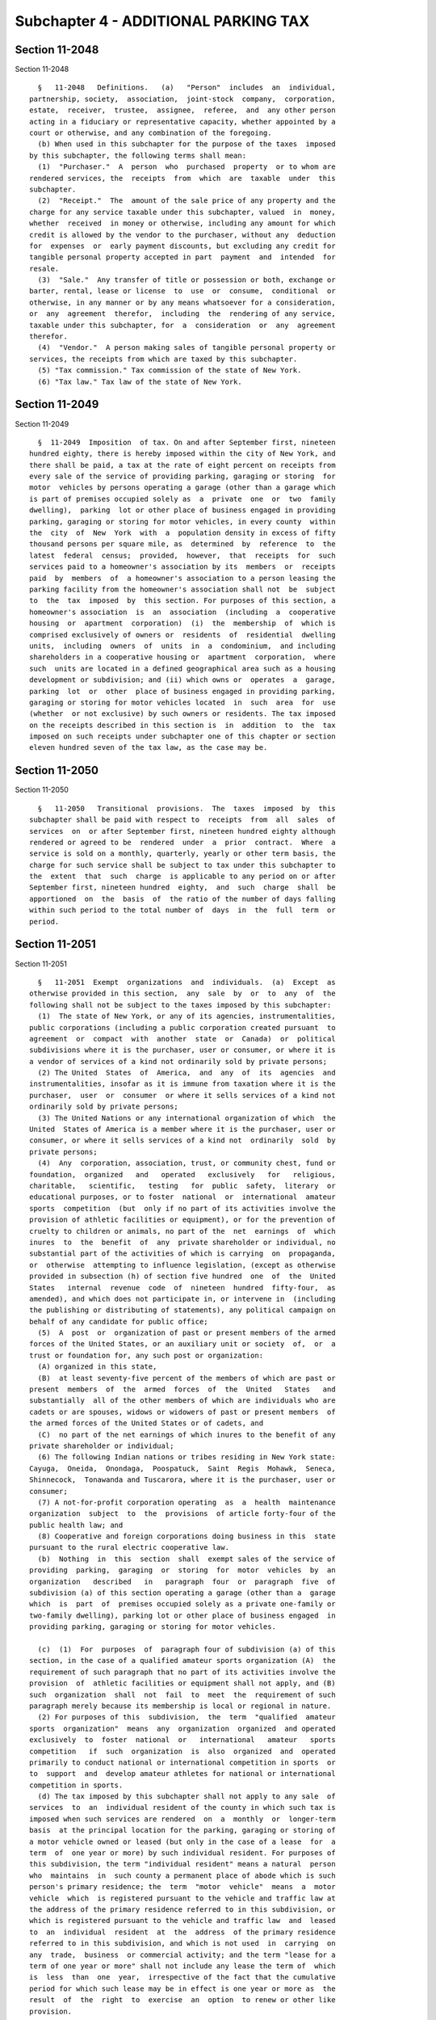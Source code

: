 Subchapter 4 - ADDITIONAL PARKING TAX
=====================================

Section 11-2048
---------------

Section 11-2048 ::    
        
     
        §   11-2048   Definitions.   (a)   "Person"  includes  an  individual,
      partnership, society,  association,  joint-stock  company,  corporation,
      estate,  receiver,  trustee,  assignee,  referee,  and  any other person
      acting in a fiduciary or representative capacity, whether appointed by a
      court or otherwise, and any combination of the foregoing.
        (b) When used in this subchapter for the purpose of the taxes  imposed
      by this subchapter, the following terms shall mean:
        (1)  "Purchaser."  A  person  who  purchased  property  or to whom are
      rendered services, the  receipts  from  which  are  taxable  under  this
      subchapter.
        (2)  "Receipt."  The  amount of the sale price of any property and the
      charge for any service taxable under this subchapter, valued  in  money,
      whether  received  in money or otherwise, including any amount for which
      credit is allowed by the vendor to the purchaser, without any  deduction
      for  expenses  or  early payment discounts, but excluding any credit for
      tangible personal property accepted in part  payment  and  intended  for
      resale.
        (3)  "Sale."  Any transfer of title or possession or both, exchange or
      barter, rental, lease or license  to  use  or  consume,  conditional  or
      otherwise, in any manner or by any means whatsoever for a consideration,
      or  any  agreement  therefor,  including  the  rendering of any service,
      taxable under this subchapter, for  a  consideration  or  any  agreement
      therefor.
        (4)  "Vendor."  A person making sales of tangible personal property or
      services, the receipts from which are taxed by this subchapter.
        (5) "Tax commission." Tax commission of the state of New York.
        (6) "Tax law." Tax law of the state of New York.
    
    
    
    
    
    
    

Section 11-2049
---------------

Section 11-2049 ::    
        
     
        §  11-2049  Imposition  of tax. On and after September first, nineteen
      hundred eighty, there is hereby imposed within the city of New York, and
      there shall be paid, a tax at the rate of eight percent on receipts from
      every sale of the service of providing parking, garaging or storing  for
      motor  vehicles by persons operating a garage (other than a garage which
      is part of premises occupied solely as  a  private  one  or  two  family
      dwelling),  parking  lot or other place of business engaged in providing
      parking, garaging or storing for motor vehicles, in every county  within
      the  city  of  New  York  with  a  population density in excess of fifty
      thousand persons per square mile, as  determined  by  reference  to  the
      latest  federal  census;  provided,  however,  that  receipts  for  such
      services paid to a homeowner's association by its  members  or  receipts
      paid  by  members  of  a homeowner's association to a person leasing the
      parking facility from the homeowner's association shall not  be  subject
      to  the  tax  imposed  by  this section. For purposes of this section, a
      homeowner's association  is  an  association  (including  a  cooperative
      housing  or  apartment  corporation)  (i)  the  membership  of  which is
      comprised exclusively of owners or  residents  of  residential  dwelling
      units,  including  owners  of  units  in  a  condominium,  and including
      shareholders in a cooperative housing or  apartment  corporation,  where
      such  units are located in a defined geographical area such as a housing
      development or subdivision; and (ii) which owns or  operates  a  garage,
      parking  lot  or  other  place of business engaged in providing parking,
      garaging or storing for motor vehicles located  in  such  area  for  use
      (whether  or not exclusive) by such owners or residents. The tax imposed
      on the receipts described in this section is  in  addition  to  the  tax
      imposed on such receipts under subchapter one of this chapter or section
      eleven hundred seven of the tax law, as the case may be.
    
    
    
    
    
    
    

Section 11-2050
---------------

Section 11-2050 ::    
        
     
        §   11-2050   Transitional  provisions.  The  taxes  imposed  by  this
      subchapter shall be paid with respect to  receipts  from  all  sales  of
      services  on  or after September first, nineteen hundred eighty although
      rendered or agreed to be  rendered  under  a  prior  contract.  Where  a
      service is sold on a monthly, quarterly, yearly or other term basis, the
      charge for such service shall be subject to tax under this subchapter to
      the  extent  that  such  charge  is applicable to any period on or after
      September first, nineteen hundred  eighty,  and  such  charge  shall  be
      apportioned  on  the  basis  of  the ratio of the number of days falling
      within such period to the total number of  days  in  the  full  term  or
      period.
    
    
    
    
    
    
    

Section 11-2051
---------------

Section 11-2051 ::    
        
     
        §   11-2051  Exempt  organizations  and  individuals.  (a)  Except  as
      otherwise provided in this section,  any  sale  by  or  to  any  of  the
      following shall not be subject to the taxes imposed by this subchapter:
        (1)  The state of New York, or any of its agencies, instrumentalities,
      public corporations (including a public corporation created pursuant  to
      agreement  or  compact  with  another  state  or  Canada)  or  political
      subdivisions where it is the purchaser, user or consumer, or where it is
      a vendor of services of a kind not ordinarily sold by private persons;
        (2) The United  States  of  America,  and  any  of  its  agencies  and
      instrumentalities, insofar as it is immune from taxation where it is the
      purchaser,  user  or  consumer  or where it sells services of a kind not
      ordinarily sold by private persons;
        (3) The United Nations or any international organization of which  the
      United  States of America is a member where it is the purchaser, user or
      consumer, or where it sells services of a kind not  ordinarily  sold  by
      private persons;
        (4)  Any  corporation, association, trust, or community chest, fund or
      foundation,  organized   and   operated   exclusively   for   religious,
      charitable,   scientific,   testing   for  public  safety,  literary  or
      educational purposes, or to foster  national  or  international  amateur
      sports  competition  (but  only if no part of its activities involve the
      provision of athletic facilities or equipment), or for the prevention of
      cruelty to children or animals, no part of the  net  earnings  of  which
      inures  to  the  benefit  of  any  private shareholder or individual, no
      substantial part of the activities of which is carrying  on  propaganda,
      or  otherwise  attempting to influence legislation, (except as otherwise
      provided in subsection (h) of section five hundred  one  of  the  United
      States   internal  revenue  code  of  nineteen  hundred  fifty-four,  as
      amended), and which does not participate in, or intervene in  (including
      the publishing or distributing of statements), any political campaign on
      behalf of any candidate for public office;
        (5)  A  post  or  organization of past or present members of the armed
      forces of the United States, or an auxiliary unit or society  of,  or  a
      trust or foundation for, any such post or organization:
        (A) organized in this state,
        (B)  at least seventy-five percent of the members of which are past or
      present  members  of  the  armed  forces  of  the  United   States   and
      substantially  all of the other members of which are individuals who are
      cadets or are spouses, widows or widowers of past or present members  of
      the armed forces of the United States or of cadets, and
        (C)  no part of the net earnings of which inures to the benefit of any
      private shareholder or individual;
        (6) The following Indian nations or tribes residing in New York state:
      Cayuga,  Oneida,  Onondaga,  Poospatuck,  Saint  Regis  Mohawk,  Seneca,
      Shinnecock,  Tonawanda and Tuscarora, where it is the purchaser, user or
      consumer;
        (7) A not-for-profit corporation operating  as  a  health  maintenance
      organization  subject  to  the  provisions  of article forty-four of the
      public health law; and
        (8) Cooperative and foreign corporations doing business in this  state
      pursuant to the rural electric cooperative law.
        (b)  Nothing  in  this  section  shall  exempt sales of the service of
      providing  parking,  garaging  or  storing  for  motor  vehicles  by  an
      organization   described   in   paragraph  four  or  paragraph  five  of
      subdivision (a) of this section operating a garage (other than a  garage
      which  is  part  of  premises occupied solely as a private one-family or
      two-family dwelling), parking lot or other place of business engaged  in
      providing parking, garaging or storing for motor vehicles.
    
        (c)  (1)  For  purposes  of  paragraph four of subdivision (a) of this
      section, in the case of a qualified amateur sports organization (A)  the
      requirement of such paragraph that no part of its activities involve the
      provision  of  athletic facilities or equipment shall not apply, and (B)
      such  organization  shall  not  fail  to  meet  the  requirement of such
      paragraph merely because its membership is local or regional in nature.
        (2) For purposes of this  subdivision,  the  term  "qualified  amateur
      sports  organization"  means  any  organization  organized  and operated
      exclusively  to  foster  national  or   international   amateur   sports
      competition   if  such  organization  is  also  organized  and  operated
      primarily to conduct national or international competition in sports  or
      to  support  and  develop amateur athletes for national or international
      competition in sports.
        (d) The tax imposed by this subchapter shall not apply to any sale  of
      services  to  an  individual resident of the county in which such tax is
      imposed when such services are rendered  on  a  monthly  or  longer-term
      basis  at the principal location for the parking, garaging or storing of
      a motor vehicle owned or leased (but only in the case of a lease  for  a
      term  of  one year or more) by such individual resident. For purposes of
      this subdivision, the term "individual resident" means a natural  person
      who  maintains  in  such county a permanent place of abode which is such
      person's primary residence; the  term  "motor  vehicle"  means  a  motor
      vehicle  which  is registered pursuant to the vehicle and traffic law at
      the address of the primary residence referred to in this subdivision, or
      which is registered pursuant to the vehicle and traffic law  and  leased
      to  an  individual  resident  at  the  address  of the primary residence
      referred to in this subdivision, and which is not used  in  carrying  on
      any  trade,  business  or commercial activity; and the term "lease for a
      term of one year or more" shall not include any lease the term of  which
      is  less  than  one  year,  irrespective of the fact that the cumulative
      period for which such lease may be in effect is one year or more as  the
      result  of  the  right  to  exercise  an  option  to renew or other like
      provision.
    
    
    
    
    
    
    

Section 11-2052
---------------

Section 11-2052 ::    
        
     
        * § 11-2052 Administration and collection; penalties; refunds. (a) The
      taxes  imposed by this subchapter shall be administered and collected by
      the tax commission in the same manner as the taxes  imposed  by  article
      twenty-eight  of  the  tax  law  are  administered and collected by such
      commission. All of  the  provisions  of  such  article  relating  to  or
      applicable  to the administration and collection of the taxes imposed by
      that article shall apply  to  the  taxes  imposed  by  this  subchapter,
      including  section  eleven  hundred  one  and  sections  eleven  hundred
      thirty-one through eleven hundred forty-seven, with the same  force  and
      effect  as  if  those provisions had been incorporated in full into this
      subchapter and had expressly referred  to  the  taxes  imposed  by  this
      subchapter,  except  to  the  extent that any provisions of such article
      twenty-eight  are  either  inconsistent  with  a   provision   of   this
      subchapter,  or  of  article  twenty-nine  of  the  tax  law, or are not
      relevant to this subchapter or to article twenty-nine of  the  tax  law.
      For  purposes  of  this  subchapter,  the  term "tax" in part IV of such
      article twenty-eight shall include the taxes imposed by this subchapter.
        (b) Notwithstanding subdivision (a)  of  this  section  or  any  other
      provision  of  law to the contrary, the tax commission shall, subject to
      such terms and conditions as it may consider necessary, delegate to  the
      commissioner   of  finance  the  power  and  authority  to  develop  and
      administer reasonable and necessary procedures,  including  the  use  of
      exemption  certificates  for  presentation  to  vendors, for determining
      entitlement to exemption from  tax  under  subdivision  (d)  of  section
      11-2051 of this subchapter, and to prescribe, subject to the approval of
      the  tax  commission, rules and regulations necessary and appropriate in
      carrying out such responsibilities.
        (c) Any person who, in violation of any provision of  subdivision  (d)
      of  section  11-2051  of this code or any rule or regulation promulgated
      thereunder, obtains or uses a certificate of exemption relating  to  the
      exemption  allowed by such subdivision, shall, if such violation was due
      to negligence or intentional disregard of  such  provision  or  rule  or
      regulation  (but  without intent to defraud), be liable for a penalty of
      not more than one hundred dollars for each such violation, and, if  such
      violation  was  due  to  fraud, be liable for a penalty of not more than
      five hundred dollars  for  each  such  violation.  The  commissioner  of
      finance shall have the power, in his or her discretion, to waive, reduce
      or  compromise  any  penalty  imposed  pursuant to this subdivision. The
      penalties authorized by this subdivision shall be  in  addition  to  any
      penalty  provided  by  section eleven hundred forty-five of the tax law,
      and shall be paid and disposed of, and, if unpaid, shall be  determined,
      assessed,  collected  and  enforced,  in  the  same  manner as the taxes
      imposed by this subchapter.
        (d)  Notwithstanding  subdivision  (d)  of  section  11-2051  of  this
      subchapter,  section  eleven  hundred  thirty-nine of the tax law or any
      other provision of law to the contrary, an individual resident shall not
      be entitled to a refund or credit with respect  to  any  amount  of  tax
      which  was  paid  to a vendor prior to the date such individual resident
      presented to the vendor a valid certificate of exemption from such tax.
        * NB Amended Ch. 330/85 § 3, language juxtaposed per Ch. 907/85 § 14
    
    
    
    
    
    
    

Section 11-2053
---------------

Section 11-2053 ::    
        
     
        §  11-2053  Deposit and disposition of revenue. (a) The tax commission
      shall deposit daily to the credit of the comptroller of the state of New
      York, all taxes, penalties and interest collected under this  subchapter
      in  such  responsible banks, banking houses or trust companies as may be
      designated by the comptroller. Such deposits shall be kept in trust  for
      the  city and separate and apart from all other monies in the possession
      of the comptroller. The comptroller shall require adequate security from
      all such depositories. Of the revenue collected  under  this  subchapter
      the  comptroller  shall  retain  in  his or her hands such amount as the
      commissioner of taxation and finance  of  the  state  of  New  York  may
      determine  to  be  necessary  for  refunds under this subchapter and for
      reasonable costs of the tax commission in administering, collecting  and
      distributing   the  taxes  under  this  subchapter,  out  of  which  the
      comptroller shall pay any refunds made  under  the  provisions  of  this
      subchapter.  The  comptroller, after reserving such refund fund and such
      costs shall, on or before the twelfth day of  each  month,  pay  to  the
      commissioner  of  finance of this city all taxes, interest and penalties
      collected under this subchapter during the next preceding calendar month
      and remaining to the comptroller's credit in such banks, banking  houses
      or  trust  companies  at  the  close of business on the last day of such
      preceding month, provided, however, that the  comptroller  shall  on  or
      before  the  last  day  of  June  and  December  make  a partial payment
      consisting of the  collections  made  during  and  including  the  first
      twenty-five  days  of said months to the commissioner of finance of this
      city. The amount so payable shall be certified to the comptroller by the
      president of the tax commission or such president's delegate, who  shall
      not  be  held  liable  for any inaccuracy in such certificate. Provided,
      however, any such certification may be based on such information as  may
      be  available to the tax commission at the time such certificate must be
      made under this section and may be estimated on the basis of percentages
      or other indices calculated from distributions for prior periods.  Where
      the  amount  so  paid over in any such distribution is more or less than
      the amount then due to this city,  the  amount  of  the  overpayment  or
      underpayment  shall  be certified to the comptroller by the president of
      the tax commission or such president's delegate, who shall not  be  held
      liable  for  any  inaccuracy  in  such  certificate.  The  amount of the
      overpayment or underpayment shall be so certified to the comptroller  as
      soon   after  the  discovery  of  the  overpayment  or  underpayment  as
      reasonably possible and subsequent payments  and  distributions  by  the
      comptroller  to this city shall be adjusted by subtracting the amount of
      any  such  overpayment  from  or  by  adding  the  amount  of  any  such
      underpayment  to such number of subsequent payments and distributions as
      the comptroller and the president of the tax commission  shall  consider
      reasonable  in view of the amount of the overpayment or underpayment and
      all other facts and circumstances.
        (b)  All  payments  to  the  commissioner  of  finance   pursuant   to
      subdivision  (a)  of  this section shall be credited to and deposited in
      the general fund of this city.
    
    
    
    
    
    
    

Section 11-2054
---------------

Section 11-2054 ::    
        
     
        §  11-2054  Construction  and  enforcement.  This  subchapter shall be
      construed and enforced in  conformity  with  articles  twenty-eight  and
      twenty-nine of the tax law of the state of New York pursuant to which it
      is enacted.
    
    
    
    
    
    
    

